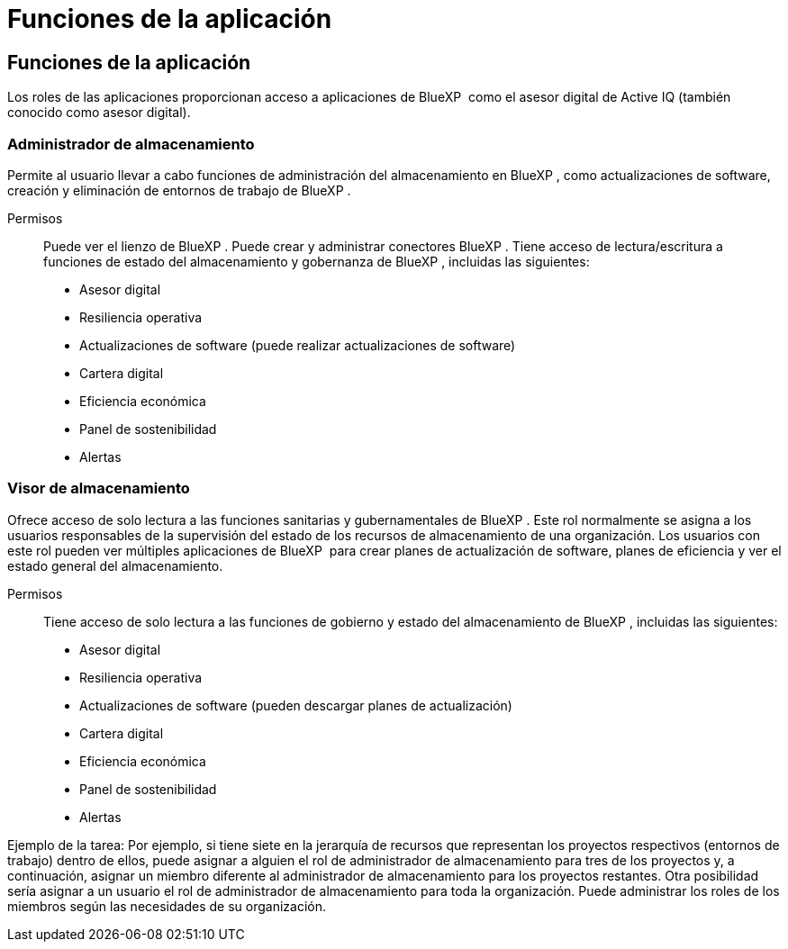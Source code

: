 = Funciones de la aplicación
:allow-uri-read: 




== Funciones de la aplicación

Los roles de las aplicaciones proporcionan acceso a aplicaciones de BlueXP  como el asesor digital de Active IQ (también conocido como asesor digital).



=== Administrador de almacenamiento

Permite al usuario llevar a cabo funciones de administración del almacenamiento en BlueXP , como actualizaciones de software, creación y eliminación de entornos de trabajo de BlueXP .

Permisos:: Puede ver el lienzo de BlueXP . Puede crear y administrar conectores BlueXP . Tiene acceso de lectura/escritura a funciones de estado del almacenamiento y gobernanza de BlueXP , incluidas las siguientes:
+
--
* Asesor digital
* Resiliencia operativa
* Actualizaciones de software (puede realizar actualizaciones de software)
* Cartera digital
* Eficiencia económica
* Panel de sostenibilidad
* Alertas


--




=== Visor de almacenamiento

Ofrece acceso de solo lectura a las funciones sanitarias y gubernamentales de BlueXP . Este rol normalmente se asigna a los usuarios responsables de la supervisión del estado de los recursos de almacenamiento de una organización. Los usuarios con este rol pueden ver múltiples aplicaciones de BlueXP  para crear planes de actualización de software, planes de eficiencia y ver el estado general del almacenamiento.

Permisos:: Tiene acceso de solo lectura a las funciones de gobierno y estado del almacenamiento de BlueXP , incluidas las siguientes:
+
--
* Asesor digital
* Resiliencia operativa
* Actualizaciones de software (pueden descargar planes de actualización)
* Cartera digital
* Eficiencia económica
* Panel de sostenibilidad
* Alertas


--


Ejemplo de la tarea: Por ejemplo, si tiene siete en la jerarquía de recursos que representan los proyectos respectivos (entornos de trabajo) dentro de ellos, puede asignar a alguien el rol de administrador de almacenamiento para tres de los proyectos y, a continuación, asignar un miembro diferente al administrador de almacenamiento para los proyectos restantes. Otra posibilidad sería asignar a un usuario el rol de administrador de almacenamiento para toda la organización. Puede administrar los roles de los miembros según las necesidades de su organización.
